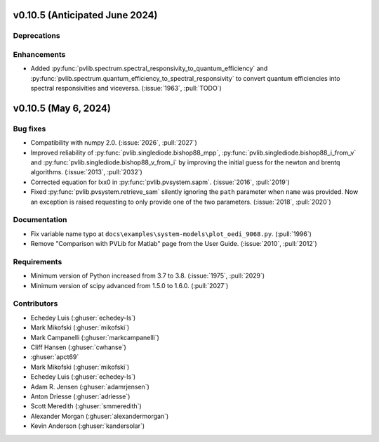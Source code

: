 .. _whatsnew_01050:


v0.10.5 (Anticipated June 2024)
-------------------------------


Deprecations
~~~~~~~~~~~~


Enhancements
~~~~~~~~~~~~
* Added :py:func:`pvlib.spectrum.spectral_responsivity_to_quantum_efficiency`
  and :py:func:`pvlib.spectrum.quantum_efficiency_to_spectral_responsivity`
  to convert quantum efficiencies into spectral responsivities and viceversa.
  (:issue:`1963`, :pull:`TODO`)
v0.10.5 (May 6, 2024)
---------------------


Bug fixes
~~~~~~~~~
* Compatibility with numpy 2.0. (:issue:`2026`, :pull:`2027`)
* Improved reliability of :py:func:`pvlib.singlediode.bishop88_mpp`,
  :py:func:`pvlib.singlediode.bishop88_i_from_v` and
  :py:func:`pvlib.singlediode.bishop88_v_from_i` by improving the initial
  guess for the newton and brentq algorithms. (:issue:`2013`, :pull:`2032`)
* Corrected equation for Ixx0 in :py:func:`pvlib.pvsystem.sapm`. (:issue:`2016`, :pull:`2019`)
* Fixed :py:func:`pvlib.pvsystem.retrieve_sam` silently ignoring the ``path`` parameter
  when ``name`` was provided. Now an exception is raised requesting to only provide one
  of the two parameters. (:issue:`2018`, :pull:`2020`)


Documentation
~~~~~~~~~~~~~
* Fix variable name typo at
  ``docs\examples\system-models\plot_oedi_9068.py``. (:pull:`1996`)
* Remove "Comparison with PVLib for Matlab" page from the User Guide. (:issue:`2010`, :pull:`2012`)


Requirements
~~~~~~~~~~~~
* Minimum version of Python increased from 3.7 to 3.8. (:issue:`1975`, :pull:`2029`)
* Minimum version of scipy advanced from 1.5.0 to 1.6.0. (:pull:`2027`)


Contributors
~~~~~~~~~~~~
* Echedey Luis (:ghuser:`echedey-ls`)
* Mark Mikofski (:ghuser:`mikofski`)
* Mark Campanelli (:ghuser:`markcampanelli`)
* Cliff Hansen (:ghuser:`cwhanse`)
* :ghuser:`apct69`
* Mark Mikofski (:ghuser:`mikofski`)
* Echedey Luis (:ghuser:`echedey-ls`)
* Adam R. Jensen (:ghuser:`adamrjensen`)
* Anton Driesse (:ghuser:`adriesse`)
* Scott Meredith (:ghuser:`smmeredith`)
* Alexander Morgan (:ghuser:`alexandermorgan`)
* Kevin Anderson (:ghuser:`kandersolar`)
